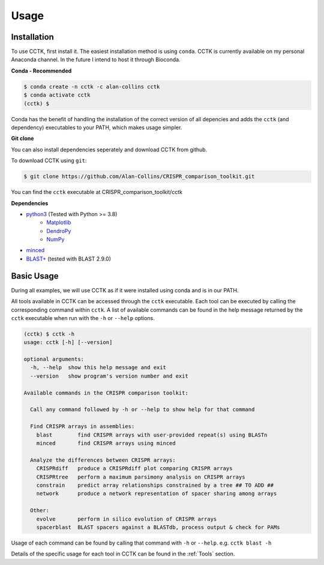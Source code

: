 Usage
=====

.. _installation:

Installation
------------

To use CCTK, first install it. The easiest installation method is using ``conda``. CCTK is currently available on my personal Anaconda channel. In the future I intend to host it through Bioconda.

**Conda - Recommended**

.. code-block:: console

   $ conda create -n cctk -c alan-collins cctk
   $ conda activate cctk
   (cctk) $ 

Conda has the benefit of handling the installation of the correct version of all depencies and adds the ``cctk`` (and dependency) executables to your PATH, which makes usage simpler.

**Git clone**

You can also install dependencies seperately and download CCTK from github.

To download CCTK using ``git``:

.. code-block:: console

  $ git clone https://github.com/Alan-Collins/CRISPR_comparison_toolkit.git

You can find the ``cctk`` executable at CRISPR_comparison_toolkit/cctk

**Dependencies**

* `python3 <https://www.python.org/downloads/>`_ (Tested with Python >= 3.8)
   * `Matplotlib <https://matplotlib.org/3.1.1/users/installing.html>`_
   * `DendroPy <https://dendropy.org/downloading.html>`_
   * `NumPy <https://numpy.org/install/>`_

* `minced <https://github.com/ctSkennerton/minced>`_
* `BLAST+ <https://ftp.ncbi.nlm.nih.gov/blast/executables/blast+/LATEST/>`_ (tested with BLAST 2.9.0)


Basic Usage
-----------

During all examples, we will use CCTK as if it were installed using conda and is in our PATH.

All tools available in CCTK can be accessed through the ``cctk`` executable. Each tool can be executed by calling the corresponding command within ``cctk``. A list of available commands can be found in the help message returned by the ``cctk`` executable when run with the ``-h`` or ``--help`` options.

.. code-block:: console

   (cctk) $ cctk -h
   usage: cctk [-h] [--version]

   optional arguments:
     -h, --help  show this help message and exit
     --version   show program's version number and exit

   Available commands in the CRISPR comparison toolkit:

     Call any command followed by -h or --help to show help for that command

     Find CRISPR arrays in assemblies:
       blast        find CRISPR arrays with user-provided repeat(s) using BLASTn
       minced       find CRISPR arrays using minced

     Analyze the differences between CRISPR arrays:
       CRISPRdiff   produce a CRISPRdiff plot comparing CRISPR arrays
       CRISPRtree   perform a maximum parsimony analysis on CRISPR arrays
       constrain    predict array relationships constrained by a tree ## TO ADD ##
       network      produce a network representation of spacer sharing among arrays

     Other:
       evolve       perform in silico evolution of CRISPR arrays
       spacerblast  BLAST spacers against a BLASTdb, process output & check for PAMs

Usage of each command can be found by calling that command with ``-h`` or ``--help``. e.g. ``cctk blast -h``

Details of the specific usage for each tool in CCTK can be found in the :ref:`Tools` section.
